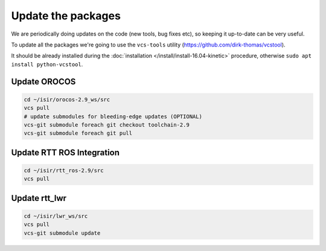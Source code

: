 **Update the packages**
#########################

We are periodically doing updates on the code (new tools, bug fixes etc), so keeping it up-to-date can be very useful.

To update all the packages we're going to use the ``vcs-tools`` utility (https://github.com/dirk-thomas/vcstool).

It should be already installed during the :doc:`installation </install/install-16.04-kinetic>` procedure, otherwise ``sudo apt install python-vcstool``.

Update OROCOS
-------------

.. code-block:: bash

        cd ~/isir/orocos-2.9_ws/src
        vcs pull
        # update submodules for bleeding-edge updates (OPTIONAL)
        vcs-git submodule foreach git checkout toolchain-2.9
        vcs-git submodule foreach git pull

Update RTT ROS Integration
--------------------------

.. code-block:: bash

        cd ~/isir/rtt_ros-2.9/src
        vcs pull

Update rtt_lwr
--------------

.. code-block:: bash

        cd ~/isir/lwr_ws/src
        vcs pull
        vcs-git submodule update
